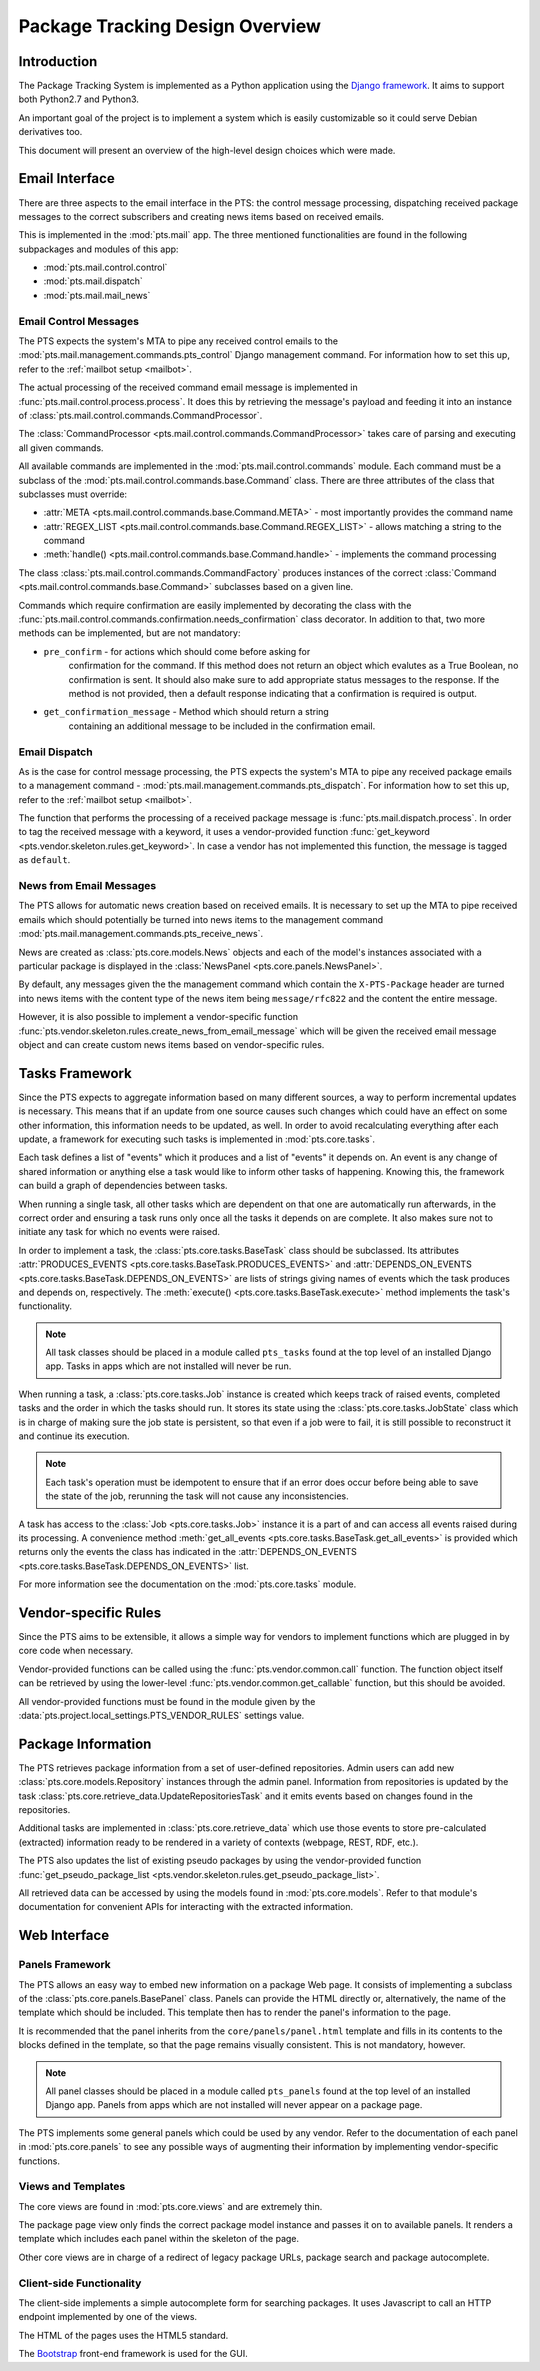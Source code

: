 .. _design:

Package Tracking Design Overview
================================

Introduction
------------

The Package Tracking System is implemented as a Python application using the
`Django framework <https://www.djangoproject.com>`_. It aims to support both
Python2.7 and Python3.

An important goal of the project is to implement a system which is easily
customizable so it could serve Debian derivatives too.

This document will present an overview of the high-level design choices which
were made.

.. _email_design:

Email Interface
---------------

There are three aspects to the email interface in the PTS: the control message
processing, dispatching received package messages to the correct
subscribers and creating news items based on received emails.

This is implemented in the :mod:`pts.mail` app. The three mentioned
functionalities are found in the following subpackages and modules of this app:

- :mod:`pts.mail.control.control`
- :mod:`pts.mail.dispatch`
- :mod:`pts.mail.mail_news`

.. _control_email_design:

Email Control Messages
++++++++++++++++++++++

The PTS expects the system's MTA to pipe any received control emails to the
:mod:`pts.mail.management.commands.pts_control` Django management
command. For information how to set this up, refer to the
:ref:`mailbot setup <mailbot>`.

The actual processing of the received command email message is implemented in
:func:`pts.mail.control.process.process`. It does this by retrieving the message's
payload and feeding it into an instance of
:class:`pts.mail.control.commands.CommandProcessor`.

The :class:`CommandProcessor <pts.mail.control.commands.CommandProcessor>` takes
care of parsing and executing all given commands.

All available commands are implemented in the :mod:`pts.mail.control.commands`
module. Each command must be a subclass of the
:mod:`pts.mail.control.commands.base.Command` class. There are three attributes of the
class that subclasses must override:

- :attr:`META <pts.mail.control.commands.base.Command.META>` - most importantly
  provides the command name
- :attr:`REGEX_LIST <pts.mail.control.commands.base.Command.REGEX_LIST>` - allows
  matching a string to the command
- :meth:`handle() <pts.mail.control.commands.base.Command.handle>` - implements the command
  processing

The class :class:`pts.mail.control.commands.CommandFactory` produces instances of
the correct :class:`Command <pts.mail.control.commands.base.Command>` subclasses
based on a given line.

Commands which require confirmation are easily implemented by decorating the
class with the :func:`pts.mail.control.commands.confirmation.needs_confirmation`
class decorator. In addition to that, two more methods can be implemented, but
are not mandatory:

- ``pre_confirm`` - for actions which should come before asking for
   confirmation for the command. If this method does not return an
   object which evalutes as a True Boolean, no confirmation is sent.
   It should also make sure to add appropriate status messages to the
   response.
   If the method is not provided, then a default response indicating that
   a confirmation is required is output.

- ``get_confirmation_message`` - Method which should return a string
   containing an additional message to be included in the confirmation
   email.

.. _dispatch_email_design:

Email Dispatch
++++++++++++++

As is the case for control message processing, the PTS expects the system's MTA
to pipe any received package emails to a management command -
:mod:`pts.mail.management.commands.pts_dispatch`. For information how to set
this up, refer to the :ref:`mailbot setup <mailbot>`.

The function that performs the processing of a received package message is
:func:`pts.mail.dispatch.process`. In order to tag the received message
with a keyword, it uses a vendor-provided function
:func:`get_keyword <pts.vendor.skeleton.rules.get_keyword>`. In case a vendor
has not implemented this function, the message is tagged as ``default``.

News from Email Messages
++++++++++++++++++++++++

The PTS allows for automatic news creation based on received emails. It is necessary
to set up the MTA to pipe received emails which should potentially be turned into
news items to the management command
:mod:`pts.mail.management.commands.pts_receive_news`.

News are created as :class:`pts.core.models.News` objects and each of the
model's instances associated with a particular package is displayed in the
:class:`NewsPanel <pts.core.panels.NewsPanel>`.

By default, any messages given the the management command which contain the
``X-PTS-Package`` header are turned into news items with the content type of
the news item being ``message/rfc822`` and the content the entire message.

However, it is also possible to implement a vendor-specific function
:func:`pts.vendor.skeleton.rules.create_news_from_email_message` which will be
given the received email message object and can create custom news items based
on vendor-specific rules.

.. _tasks_design:

Tasks Framework
---------------

Since the PTS expects to aggregate information based on many different sources,
a way to perform incremental updates is necessary. This means that if an update
from one source causes such changes which could have an effect on some other
information, this information needs to be updated, as well. In order to avoid
recalculating everything after each update, a framework for executing such
tasks is implemented in :mod:`pts.core.tasks`.

Each task defines a list of "events" which it produces and a list of "events"
it depends on. An event is any change of shared information or anything else
a task would like to inform other tasks of happening. Knowing this, the
framework can build a graph of dependencies between tasks.

When running a single task, all other tasks which are dependent on that one
are automatically run afterwards, in the correct order and ensuring a task runs
only once all the tasks it depends on are complete. It also makes sure not to
initiate any task for which no events were raised.

In order to implement a task, the :class:`pts.core.tasks.BaseTask` class should
be subclassed. Its attributes
:attr:`PRODUCES_EVENTS <pts.core.tasks.BaseTask.PRODUCES_EVENTS>` and
:attr:`DEPENDS_ON_EVENTS <pts.core.tasks.BaseTask.DEPENDS_ON_EVENTS>` are lists
of strings giving names of events which the task produces and depends on,
respectively. The :meth:`execute() <pts.core.tasks.BaseTask.execute>` method
implements the task's functionality.

.. note::
   All task classes should be placed in a module called ``pts_tasks`` found at
   the top level of an installed Django app. Tasks in apps which are not
   installed will never be run.

When running a task, a :class:`pts.core.tasks.Job` instance is created which
keeps track of raised events, completed tasks and the order in which the tasks
should run. It stores its state using the :class:`pts.core.tasks.JobState`
class which is in charge of making sure the job state is persistent, so that
even if a job were to fail, it is still possible to reconstruct it and continue
its execution.

.. note::
   Each task's operation must be idempotent to ensure that if an error does occur
   before being able to save the state of the job, rerunning the task will not
   cause any inconsistencies.

A task has access to the :class:`Job <pts.core.tasks.Job>` instance it is a
part of and can access all events raised during its processing. A convenience
method :meth:`get_all_events <pts.core.tasks.BaseTask.get_all_events>` is
provided which returns only the events the class has indicated in the
:attr:`DEPENDS_ON_EVENTS <pts.core.tasks.BaseTask.DEPENDS_ON_EVENTS>` list.

For more information see the documentation on the :mod:`pts.core.tasks` module.

.. _vendor_design:

Vendor-specific Rules
---------------------

Since the PTS aims to be extensible, it allows a simple way for vendors to
implement functions which are plugged in by core code when necessary.

Vendor-provided functions can be called using the :func:`pts.vendor.common.call`
function. The function object itself can be retrieved by using the
lower-level :func:`pts.vendor.common.get_callable` function, but this should
be avoided.

All vendor-provided functions must be found in the module given by the
:data:`pts.project.local_settings.PTS_VENDOR_RULES` settings value.

.. _packageinfo_design:

Package Information
-------------------

The PTS retrieves package information from a set of user-defined repositories.
Admin users can add new :class:`pts.core.models.Repository` instances through
the admin panel. Information from repositories is updated by the task
:class:`pts.core.retrieve_data.UpdateRepositoriesTask` and it emits events
based on changes found in the repositories.

Additional tasks are implemented in :class:`pts.core.retrieve_data` which
use those events to store pre-calculated (extracted) information ready
to be rendered in a variety of contexts (webpage, REST, RDF, etc.).

The PTS also updates the list of existing pseudo packages by using the
vendor-provided function
:func:`get_pseudo_package_list <pts.vendor.skeleton.rules.get_pseudo_package_list>`.

All retrieved data can be accessed by using the models found in
:mod:`pts.core.models`. Refer to that module's documentation for convenient
APIs for interacting with the extracted information.

.. _web_design:

Web Interface
-------------

.. _panels_web_design:

Panels Framework
++++++++++++++++

The PTS allows an easy way to embed new information on a package Web page.
It consists of implementing a subclass of the :class:`pts.core.panels.BasePanel`
class. Panels can provide the HTML directly or, alternatively, the name of the
template which should be included. This template then has to render the panel's
information to the page.

It is recommended that the panel inherits from the ``core/panels/panel.html``
template and fills in its contents to the blocks defined in the template, so
that the page remains visually consistent. This is not mandatory, however.

.. note::
   All panel classes should be placed in a module called ``pts_panels`` found at
   the top level of an installed Django app. Panels from apps which are not
   installed will never appear on a package page.

The PTS implements some general panels which could be used by any vendor.
Refer to the documentation of each panel in :mod:`pts.core.panels` to see
any possible ways of augmenting their information by implementing
vendor-specific functions.

.. _views_web_design:

Views and Templates
+++++++++++++++++++

The core views are found in :mod:`pts.core.views` and are extremely thin.

The package page view only finds the correct package model instance and
passes it on to available panels. It renders a template which includes each
panel within the skeleton of the page.

Other core views are in charge of a redirect of legacy package URLs, package
search and package autocomplete.

.. _clientside_web_design:

Client-side Functionality
+++++++++++++++++++++++++

The client-side implements a simple autocomplete form for searching packages.
It uses Javascript to call an HTTP endpoint implemented by one of the views.

The HTML of the pages uses the HTML5 standard.

The `Bootstrap <http://twitter.github.io/bootstrap/>`_ front-end framework is
used for the GUI.
